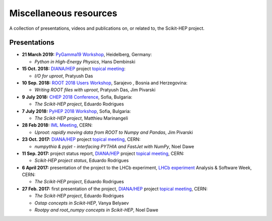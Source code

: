 .. _resources:

Miscellaneous resources
=======================

A collection of presentations, videos and publications
on, or related to, the Scikit-HEP project.


Presentations
-------------

* **21 March 2019:** `PyGamma19 Workshop <https://indico.cern.ch/event/783425/>`_, Heidelberg, Germany:

  * *Python in High-Energy Physics*, Hans Dembinski

* **15 Oct. 2018:** `DIANA/HEP`_ project `topical meeting <https://indico.cern.ch/event/754335/>`__:

  * *I/O for uproot*, Pratyush Das

* **10 Sep. 2018:** `ROOT 2018 Users Workshop <https://indico.cern.ch/event/697389/>`_, Sarajevo , Bosnia and Herzegovina:

  * *Writing ROOT files with uproot*, Pratyush Das, Jim Pivarski

* **9 July 2018:** `CHEP 2018 Conference <http://chep2018.org/>`_, Sofia, Bulgaria:

  * *The Scikit-HEP project*, Eduardo Rodrigues

* **7 July 2018:** `PyHEP 2018 Workshop <https://indico.cern.ch/event/694818/>`_, Sofia, Bulgaria:

  * *The Scikit-HEP project*, Matthieu Marinangeli

* **28 Feb 2018:** `IML Meeting <https://indico.cern.ch/event/686641/>`_, CERN:

  * *Uproot: rapidly moving data from ROOT to Numpy and Pandas*, Jim Pivarski

* **23 Oct. 2017:** `DIANA/HEP`_ project `topical meeting <https://indico.cern.ch/event/664968/>`__, CERN:

  * *numpythia & pyjet - interfacing PYTHIA and FastJet with NumPy*, Noel Dawe

* **11 Sep. 2017:** project status report,
  `DIANA/HEP`_ project `topical meeting <https://indico.cern.ch/event/650630/>`__, CERN:

  * *Scikit-HEP project status*, Eduardo Rodrigues

* **6 April 2017:** presentation of the project to the LHCb experiment,
  `LHCb experiment`_ Analysis & Software Week, CERN:

  * *The Scikit-HEP project*, Eduardo Rodrigues

* **27 Feb. 2017:** first presentation of the project,
  `DIANA/HEP`_ project `topical meeting <https://indico.cern.ch/event/596272/>`__, CERN:

  * *The Scikit-HEP project*, Eduardo Rodrigues
  * *Ostap concepts in Scikit-HEP*, Vanya Belyaev
  * *Rootpy and root_numpy concepts in Scikit-HEP*, Noel Dawe


.. _DIANA/HEP : http://www.diana-hep.org/
.. _LHCb experiment : http://lhcb.cern.ch/
